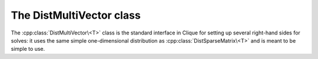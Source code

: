 The DistMultiVector class
=========================
The :cpp:class:`DistMultiVector\<T>` class is the standard interface in Clique 
for setting up several right-hand sides for solves: it uses the same simple 
one-dimensional distribution as :cpp:class:`DistSparseMatrix\<T>` and is meant 
to be simple to use.

.. cpp:class:: DistMultiVector<T>

   .. rubric:: Constructors

   .. cpp:function:: DistMultiVector()

      Constructs a single vector of length zero over ``mpi::COMM_WORLD``.

   .. cpp:function:: DistMultiVector( mpi::Comm comm )

      Constructs a single vector of length zero over the specified communicator.

   .. cpp:function:: DistMultiVector( int height, int width, mpi::Comm comm )

      Constructs `width` vectors, each of the given height, over a particular 
      communicator.

   .. rubric:: High-level information

   .. cpp:function:: int Height() const

      The length of the vectors.

   .. cpp:function:: int Width() const

      The number of vectors.

   .. rubric:: Communicator-management

   .. cpp:function:: void SetComm( mpi::Comm comm )

      Empties the multi-vector and reconfigures it to be distributed over the 
      specified communicator.

   .. cpp:function:: mpi::Comm Comm() const

      The communciator for the distributed multi-vector.

   .. rubric:: Distribution information

   .. cpp:function:: int Blocksize() const

      The distribution blocksize of the multi-vector: the process with 
      rank ``r``'s first local row is global row ``r*blocksize``.

   .. cpp:function:: int FirstLocalRow() const

      The global index of the first row assigned to this process.

   .. cpp:function:: int LocalHeight() const

      The number of rows assigned to this process.

   .. rubric:: Local data

   .. cpp:function:: T GetLocal( int localRow, int col ) const

      The value of the specified local entry in the `col` vector.

   .. cpp:function:: void SetLocal( int localRow, int col, T value )
     
      Sets a local entry equal to a particular value.

   .. cpp:function:: void UpdateLocal( int localRow, int col, T value )

      Add the specified value onto a local entry of the distributed 
      multi-vector.

   .. rubric:: For modifying the size of the multi-vector

   .. cpp:function:: void Empty()

      Frees all resources and empties the multi-vector.

   .. cpp:function:: void ResizeTo( int height, int width )

      Resizes the multi-vector to have `width` vectors, each of the specified
      height.

   .. cpp:function:: const DistMultiVector<T>& operator=( const DistVector<T>& x )

      Makes this multi-vector a copy of the given vector.

   .. cpp:function:: const DistMultiVector<T>& operator=( const DistMultiVector<T>& X )

      Makes this multi-vector a copy of the given multi-vector.

.. cpp:function:: void MakeZeros( DistMultiVector<T>& X )

   Sets every entry in the multi-vector to zero.

.. cpp:function:: void MakeUniform( DistMultiVector<T>& X )

   Sets each entry in the multi-vector to a sample from the unit ball 
   appropriate for type ``T``.

.. cpp:function:: void Norm( const DistMultiVector<F>& X, std::vector<typename Base<F>::type>& norms )

   Returns the Euclidean norms of each of the vectors.

.. cpp:function:: void Axpy( T alpha, const DistMultiVector<T>& X, DistMultiVector<T>& Y )

   Updates :math:`Y := \alpha X + Y`.
